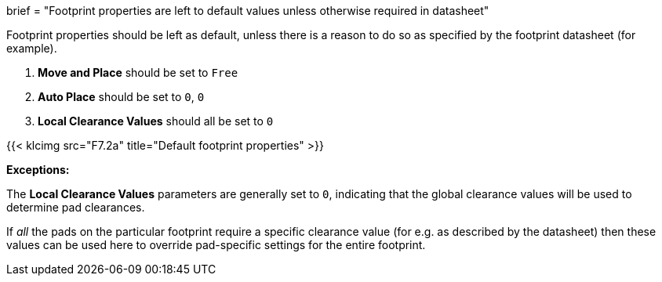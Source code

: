 +++
brief = "Footprint properties are left to default values unless otherwise required in datasheet"
+++

Footprint properties should be left as default, unless there is a reason to do so as specified by the footprint datasheet (for example).

1. *Move and Place* should be set to `Free`
1. *Auto Place* should be set to `0`, `0`
1. *Local Clearance Values* should all be set to `0`

{{< klcimg src="F7.2a" title="Default footprint properties" >}}

**Exceptions:**

The *Local Clearance Values* parameters are generally set to `0`, indicating that the global clearance values will be used to determine pad clearances.

If _all_ the pads on the particular footprint require a specific clearance value (for e.g. as described by the datasheet) then these values can be used here to override pad-specific settings for the entire footprint.


